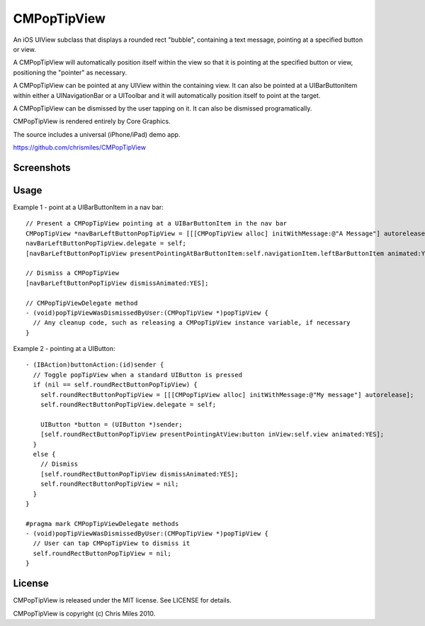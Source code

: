 CMPopTipView
============

An iOS UIView subclass that displays a rounded rect "bubble", containing
a text message, pointing at a specified button or view.

A CMPopTipView will automatically position itself within the view so that
it is pointing at the specified button or view, positioning the "pointer"
as necessary.

A CMPopTipView can be pointed at any UIView within the containing view.
It can also be pointed at a UIBarButtonItem within either a UINavigationBar
or a UIToolbar and it will automatically position itself to point at the
target.

A CMPopTipView can be dismissed by the user tapping on it.  It can also
be dismissed programatically.

CMPopTipView is rendered entirely by Core Graphics.

The source includes a universal (iPhone/iPad) demo app.

https://github.com/chrismiles/CMPopTipView


Screenshots
-----------

|iphone_demo_1| |iphone_demo_2| |ipad_demo_1|

.. |iphone_demo_1| image:: http://farm5.static.flickr.com/4005/5191641030_2b93a4a559.jpg
.. |iphone_demo_2| image:: http://farm5.static.flickr.com/4112/5191046667_109a98dfc7.jpg
.. |ipad_demo_1| image:: http://farm6.static.flickr.com/5170/5266199718_4720c56384.jpg


Usage
-----

Example 1 - point at a UIBarButtonItem in a nav bar::

  // Present a CMPopTipView pointing at a UIBarButtonItem in the nav bar
  CMPopTipView *navBarLeftButtonPopTipView = [[[CMPopTipView alloc] initWithMessage:@"A Message"] autorelease];
  navBarLeftButtonPopTipView.delegate = self;
  [navBarLeftButtonPopTipView presentPointingAtBarButtonItem:self.navigationItem.leftBarButtonItem animated:YES];
  
  // Dismiss a CMPopTipView
  [navBarLeftButtonPopTipView dismissAnimated:YES];
  
  // CMPopTipViewDelegate method
  - (void)popTipViewWasDismissedByUser:(CMPopTipView *)popTipView {
    // Any cleanup code, such as releasing a CMPopTipView instance variable, if necessary
  }


Example 2 - pointing at a UIButton::

  - (IBAction)buttonAction:(id)sender {
    // Toggle popTipView when a standard UIButton is pressed
    if (nil == self.roundRectButtonPopTipView) {
      self.roundRectButtonPopTipView = [[[CMPopTipView alloc] initWithMessage:@"My message"] autorelease];
      self.roundRectButtonPopTipView.delegate = self;

      UIButton *button = (UIButton *)sender;
      [self.roundRectButtonPopTipView presentPointingAtView:button inView:self.view animated:YES];
    }
    else {
      // Dismiss
      [self.roundRectButtonPopTipView dismissAnimated:YES];
      self.roundRectButtonPopTipView = nil;
    }
  }

  #pragma mark CMPopTipViewDelegate methods
  - (void)popTipViewWasDismissedByUser:(CMPopTipView *)popTipView {
    // User can tap CMPopTipView to dismiss it
    self.roundRectButtonPopTipView = nil;
  }


License
-------

CMPopTipView is released under the MIT license.  See LICENSE for details.

CMPopTipView is copyright (c) Chris Miles 2010.
